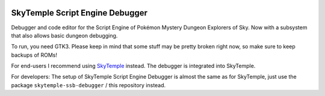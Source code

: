 |logo|

SkyTemple Script Engine Debugger
================================

|build| |pypi-version| |pypi-downloads| |pypi-license| |pypi-pyversions| |discord|

.. |logo| image:: https://raw.githubusercontent.com/SkyTemple/skytemple-ssb-debugger/master/skytemple_ssb_debugger/data/icons/hicolor/256x256/apps/skytemple-debugger.png

.. |build| image:: https://jenkins.riptide.parakoopa.de/buildStatus/icon?job=skytemple-ssb-debugger%2Fmaster
    :target: https://jenkins.riptide.parakoopa.de/blue/organizations/jenkins/skytemple-ssb-debugger/activity
    :alt: Build Status

.. |pypi-version| image:: https://img.shields.io/pypi/v/skytemple-ssb-debugger
    :target: https://pypi.org/project/skytemple-ssb-debugger/
    :alt: Version

.. |pypi-downloads| image:: https://img.shields.io/pypi/dm/skytemple-ssb-debugger
    :target: https://pypi.org/project/skytemple-ssb-debugger/
    :alt: Downloads

.. |pypi-license| image:: https://img.shields.io/pypi/l/skytemple-ssb-debugger
    :alt: License (GPLv3)

.. |pypi-pyversions| image:: https://img.shields.io/pypi/pyversions/skytemple-ssb-debugger
    :alt: Supported Python versions

.. |discord| image:: https://img.shields.io/discord/710190644152369162?label=Discord
    :target: https://discord.gg/4e3X36f
    :alt: Discord

Debugger and code editor for the Script Engine of Pokémon Mystery Dungeon Explorers of Sky. Now
with a subsystem that also allows basic dungeon debugging.

To run, you need GTK3. Please keep in mind that some
stuff may be pretty broken right now, so make sure to
keep backups of ROMs!

For end-users I recommend using SkyTemple_ instead. The debugger is integrated into SkyTemple.

For developers: The setup of SkyTemple Script Engine Debugger is almost the same as for SkyTemple,
just use the package ``skytemple-ssb-debugger`` / this repository instead.

.. _SkyTemple: https://github.com/SkyTemple/skytemple